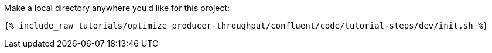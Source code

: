 Make a local directory anywhere you'd like for this project:

+++++
<pre class="snippet"><code class="shell">{% include_raw tutorials/optimize-producer-throughput/confluent/code/tutorial-steps/dev/init.sh %}</code></pre>
+++++

